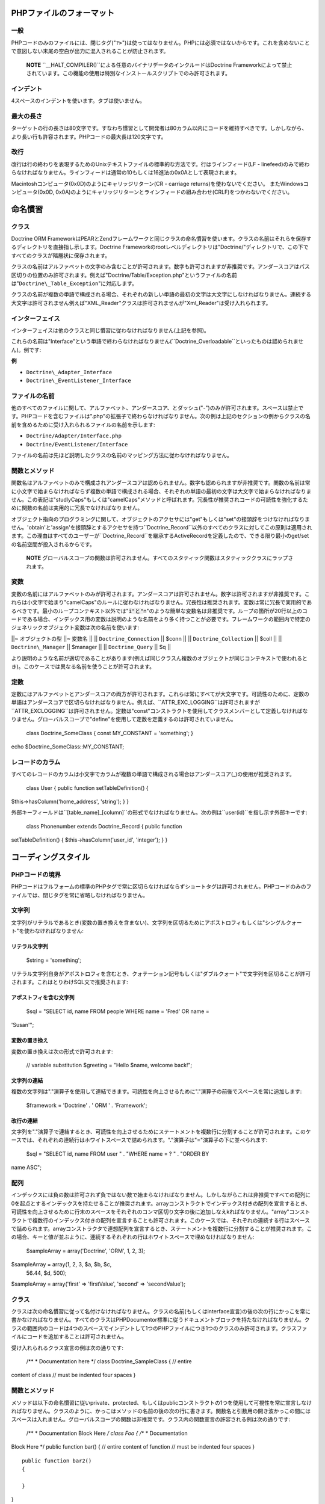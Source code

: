 ============================
PHPファイルのフォーマット
============================

----
一般
----

PHPコードのみのファイルには、閉じタグ("``?>``")は使ってはなりません。PHPには必須ではないからです。これを含めないことで意図しない末尾の空白が出力に混入されることが防止されます。

    **NOTE**
    ``\_\_HALT_COMPILER()``による任意のバイナリデータのインクルードはDoctrine
    Frameworkによって禁止されています。この機能の使用は特別なインストールスクリプトでのみ許可されます。

----------
インデント
----------

4スペースのインデントを使います。タブは使いません。

----------
最大の長さ
----------

ターゲットの行の長さは80文字です。すなわち慣習として開発者は80カラム以内にコードを維持すべきです。しかしながら、より長い行も許容されます。PHPコードの最大長は120文字です。

----
改行
----

改行は行の終わりを表現するためのUnixテキストファイルの標準的な方法です。行はラインフィード(LF
-
linefeed)のみで終わらなければなりません。ラインフィードは通常の10もしくは16進法の0x0Aとして表現されます。

Macintoshコンピュータ(0x0D)のようにキャリッジリターン(CR - carriage
returns)を使わないでください。 またWindowsコンピュータ(0x0D,
0x0A)のようにキャリッジリターンとラインフィードの組み合わせ(CRLF)をつかわないでください。

========
命名慣習
========

------
クラス
------

Doctrine ORM
FrameworkはPEARとZendフレームワークと同じクラスの命名慣習を使います。クラスの名前はそれらを保存するディレクトリを直接指し示します。Doctrine
Frameworkのrootレベルディレクトリは"Doctrine/"ディレクトリで、この下ですべてのクラスが階層状に保存されます。

クラスの名前はアルファベットの文字のみ含むことが許可されます。数字も許可されますが非推奨です。アンダースコアはパス区切りの位置のみ許可されます。例えば"Doctrine/Table/Exception.php"というファイルの名前は"``Doctrine\_Table_Exception``"に対応します。

クラスの名前が複数の単語で構成される場合、それぞれの新しい単語の最初の文字は大文字にしなければなりません。連続する大文字は許可されません例えば"XML\_Reader"クラスは許可されませんが"Xml\_Reader"は受け入れられます。

----------------
インターフェイス
----------------

インターフェイスは他のクラスと同じ慣習に従わなければなりません(上記を参照)。

これらの名前は"Interface"という単語で終わらなければなりません(``Doctrine_Overloadable``といったものは認められません)。例です:

**例**

-  ``Doctrine\_Adapter_Interface``
-  ``Doctrine\_EventListener_Interface``

--------------
ファイルの名前
--------------

他のすべてのファイルに関して、アルファベット、アンダースコア、とダッシュ("-")のみが許可されます。スペースは禁止です。PHPコードを含むファイルは".php"の拡張子で終わらなければなりません。次の例は上記のセクションの例からクラスの名前を含めるために受け入れられるファイルの名前を示します:

-  ``Doctrine/Adapter/Interface.php``
-  ``Doctrine/EventListener/Interface``

ファイルの名前は先ほど説明したクラスの名前のマッピング方法に従わなければなりません。

--------------
関数とメソッド
--------------

関数名はアルファベットのみで構成されアンダースコアは認められません。数字も認められますが非推奨です。関数の名前は常に小文字で始まらなければならず複数の単語で構成される場合、それぞれの単語の最初の文字は大文字で始まらなければなりません。この表記は"studlyCaps"もしくは"camelCaps"メソッドと呼ばれます。冗長性が推奨されコードの可読性を強化するために関数の名前は実用的に冗長でなければなりません。

オブジェクト指向のプログラミングに関して、オブジェクトのアクセサには"get"もしくは"set"の接頭辞をつけなければなりません。'obtain'と'assign'を接頭辞とするアクセサを持つ``Doctrine\_Record``以外のすべてのクラスに対してこの原則は適用されます。この理由はすべてのユーザーが``Doctrine_Record``を継承するActiveRecordを定義したので、できる限り最小のget/setの名前空間が投入されるからです。

    **NOTE**
    グローバルスコープの関数は許可されません。すべてのスタティック関数はスタティッククラスにラップされます。

----
変数
----

変数の名前にはアルファベットのみが許可されます。アンダースコアは許可されません。数字は許可されますが非推奨です。これらは小文字で始まり"camelCaps"のルールに従わなければなりません。冗長性は推奨されます。変数は常に冗長で実用的であるべきです。最小のループコンテキスト以外では":code:`i"と"`\ n"のような簡単な変数名は非推奨です。ループの箇所が20行以上のコードである場合、インデックス用の変数は説明のような名前をより多く持つことが必要です。フレームワークの範囲内で特定のジェネリックオブジェクト変数は次の名前を使います:

\|\|~ オブジェクトの型 \|\|~ 変数名 \|\| \|\| ``Doctrine_Connection``
\|\| $conn \|\| \|\| ``Doctrine_Collection`` \|\| $coll \|\| \|\|
``Doctrine\_Manager`` \|\| $manager \|\| \|\| ``Doctrine_Query`` \|\|
$q \|\|

より説明のような名前が適切であることがあります(例えば同じクラスん複数のオブジェクトが同じコンテキストで使われるとき)。このケースでは異なる名前を使うことが許可されます。

----
定数
----

定数にはアルファベットとアンダースコアの両方が許可されます。これらは常にすべてが大文字です。可読性のために、定数の単語はアンダースコアで区切らなければなりません。例えば、``ATTR\_EXC\_LOGGING``は許可されますが``ATTR_EXCLOGGING``は許可されません。定数は"const"コンストラクトを使用してクラスメンバーとして定義しなければなりません。グローバルスコープで"define"を使用して定数を定義するのは許可されていません。

 class Doctrine\_SomeClass { const MY\_CONSTANT = 'something'; }

echo $Doctrine\_SomeClass::MY\_CONSTANT;

----------------
レコードのカラム
----------------

すべてのレコードのカラムは小文字でカラムが複数の単語で構成される場合はアンダースコア(\_)の使用が推奨されます。

 class User { public function setTableDefinition() {
$this->hasColumn('home\_address', 'string'); } }

外部キーフィールドは``[table\_name]_[column]``の形式でなければなりません。次の例は``user(id)``を指し示す外部キーです:

 class Phonenumber extends Doctrine\_Record { public function
setTableDefinition() { $this->hasColumn('user\_id', 'integer'); } }

====================
コーディングスタイル
====================

------------------
PHPコードの境界
------------------

PHPコードはフルフォームの標準のPHPタグで常に区切らなければならずショートタグは許可されません。PHPコードのみのファイルでは、閉じタグを常に省略しなければなりません。

------
文字列
------

文字列がリテラルであるとき(変数の置き換えを含まない)、文字列を区切るためにアポストロフィもしくは"シングルクォート"を使わなければなりません:

^^^^^^^^^^^^^^
リテラル文字列
^^^^^^^^^^^^^^

 $string = 'something';

リテラル文字列自身がアポストロフィを含むとき、クォテーション記号もしくは"ダブルクォート"で文字列を区切ることが許可されます。これはとりわけSQL文で推奨されます:

^^^^^^^^^^^^^^^^^^^^^^^^
アポストフィを含む文字列
^^^^^^^^^^^^^^^^^^^^^^^^

 $sql = "SELECT id, name FROM people WHERE name = 'Fred' OR name =
'Susan'";

^^^^^^^^^^^^^^
変数の置き換え
^^^^^^^^^^^^^^

変数の置き換えは次の形式で許可されます:

 // variable substitution $greeting = "Hello $name, welcome back!";

^^^^^^^^^^^^
文字列の連結
^^^^^^^^^^^^

複数の文字列は"."演算子を使用して連結できます。可読性を向上させるために"."演算子の前後でスペースを常に追加します:

 $framework = 'Doctrine' . ' ORM ' . 'Framework';

^^^^^^^^^^
改行の連結
^^^^^^^^^^

文字列を"."演算子で連結するとき、可読性を向上させるためにステートメントを複数行に分割することが許可されます。このケースでは、それぞれの連続行はホワイトスペースで詰められます。"."演算子は"="演算子の下に並べられます:

 $sql = "SELECT id, name FROM user " . "WHERE name = ? " . "ORDER BY
name ASC";

----
配列
----

インデックスには負の数は許可されず負ではない数で始まらなければなりません。しかしながらこれは非推奨ですべての配列に0を起点とするインデックスを持たせることが推奨されます。arrayコンストラクトでインデックス付きの配列を宣言するとき、可読性を向上させるために行末のスペースをそれぞれのコンマ区切り文字の後に追加しなえkればなりません。"array"コンストラクトで複数行のインデックス付きの配列を宣言することも許可されます。このケースでは、それぞれの連続する行はスペースで詰められます。arrayコンストラクタで連想配列を宣言するとき、ステートメントを複数行に分割することが推奨されます。この場合、キーと値が並ぶように、連続するそれぞれの行はホワイトスペースで埋めなければなりません:

 $sampleArray = array('Doctrine', 'ORM', 1, 2, 3);

$sampleArray = array(1, 2, 3, $a, $b, $c,
 56.44, $d, 500);

$sampleArray = array('first' => 'firstValue', 'second' =>
'secondValue');

------
クラス
------

クラスは次の命名慣習に従って名付けなければなりません。クラスの名前(もしくはinterface宣言)の後の次の行にかっこを常に書かなければなりません。すべてのクラスはPHPDocumentor標準に従うドキュメントブロックを持たなければなりません。クラスの範囲内のコードは4つのスペースでインデントして1つのPHPファイルにつき1つのクラスのみ許可されます。クラスファイルにコードを追加することは許可されません。

受け入れられるクラス宣言の例は次の通りです:

 /\*\* \* Documentation here \*/ class Doctrine\_SampleClass { // entire
content of class // must be indented four spaces }

--------------
関数とメソッド
--------------

メソッドは以下の命名慣習に従いprivate、protected、もしくはpublicコンストラクトの1つを使用して可視性を常に宣言しなければなりません。クラスのように、かっこはメソッドの名前の後の次の行に書きます。関数名と引数用の開き波かっこの間にはスペースは入れません。グローバルスコープの関数は非推奨です。クラス内の関数宣言の許容される例は次の通りです:

 /\*\* \* Documentation Block Here */ class Foo { /*\* \* Documentation
Block Here \*/ public function bar() { // entire content of function //
must be indented four spaces }

::

    public function bar2()
    {

    }

}

    **NOTE**
    メソッドの間の改行は上記の``bar()``と``bar2()``メソッドのように行われます。

参照渡しは関数の宣言でのみ許可されます:

 /\*\* \* Documentation Block Here */ class Foo { /*\* \* Documentation
Block Here \*/ public function bar(&$baz) { } }

呼び出し時の参照渡しは禁止です。戻り値は丸かっこで囲んではなりません。これは可読性を下げるだけでなく後でメソッドが参照渡しに変更された場合にコードを壊す可能性があります。

 /\*\* \* Documentation Block Here */ class Foo { /*\*
 \* WRONG
 \*/
 public function bar() { return($this->bar); }

::

    /**     
     * RIGHT     
     */    
    public function bar() 
    {
        return $this->bar;
    }

}

関数の引数は区切り文字のコンマの後の単独スペースで区切られます。3つの引数を受け取る関数の呼び出し例は次の通りです:

 threeArguments(1, 2, 3);

呼び出し時の参照渡しは禁止です。関数の引数を参照渡しする適切な方法は上記の内容をご覧ください。引数に配列を許可する関数に関しては、可読性を向上させるためにarrayコンストラクトを含む関数呼び出しは複数行に分割されます。これらのケースでは、配列の適切な書き方は次のようになります:

 threeArguments(array(1, 2, 3), 2, 3);

threeArguments(array(1, 2, 3, 'Framework', 'Doctrine', 56.44, 500), 2,
3);

------
制御文
------

ifとelseifコンストラクトに基づく制御文では開き丸かっこと閉じ丸かっこの前後に単独のスペースを置かなければなりません。丸かっこの間の条件文の範囲では、可読性のために演算子はスペースで区切らなければなりません。大きな条件の論理的なグルーピングを改善するために内側の丸かっこは推奨されます。開き波かっこは条件文と同じ行で書きます。閉じ波かっこは専用の行で書きます。かっこ内の内容は4つのスペースでインデントしなければなりません。

 if ($foo != 2) { $foo = 2; }

elseifもしくはelseを含むif文に対して、形式は次のようにならなければなりません:

 if ($foo != 1) { $foo = 1; } else {
 $foo = 3; }

if ($foo != 2) { :code:`foo = 2; } elseif (`\ foo == 1) { $foo = 3; }
else {
 $foo = 11; }

!オペランドを使うときは次の形式に従わなければなりません:

 if ( ! $foo) {

}

switchコンストラクトで書く制御文では開き丸かっこの前と閉じ丸かっこの後でそれぞれの単独のスペースを置かなければなりません。switch文の範囲内のすべての内容は4つのスペースでインデントしなければなりません。それぞれのcase文の下の内容は追加の4つの追加スペースでインデントしなければなりませんがbreak文はcase文と同じインデントレベルでなければなりません。

 switch ($case) { case 1: case 2: break; case 3: break; default: break;
}

defaultコンストラクトはswitch文から省略してはなりません。

----------------------
インラインドキュメント
----------------------

ドキュメントのフォーマット:

すべてのドキュメントブロック("docblocks")はphpDocumentorのフォーマットと互換性がなければなりません。phpDocumentorのフォーマットの説明はこのドキュメントの範囲を越えるので詳細は、http://phpdoc.org/のサイトを訪問してください

すべてのメソッドは、最小限のdocblockを持たなければなりません:

-  関数の説明
-  すべての引数
-  可能なすべての戻り値
-  関数を宣言するのに使われるpublic、privateもしくはprotectedからアクセスレベルが既知なので@accessタグを使う必要がない場合

関数／メソッドが例外を投げる場合、@throwsを使います:

 /\* \* Test function \* \* @throws Doctrine\_Exception \*/ public
function test() { throw new Doctrine\_Exception('This function did not
work'); }

======
まとめ
======

この章は//Doctrine ORM for PHP - Guide to Doctrine for
PHP//の最後の章です。この本が本当に役立ちDoctrineを快適に使い必要なときに調べるために戻ってくださることを筆者は心より願っております。

常に、Doctrineと共にありますように :)

Thanks, Jon
